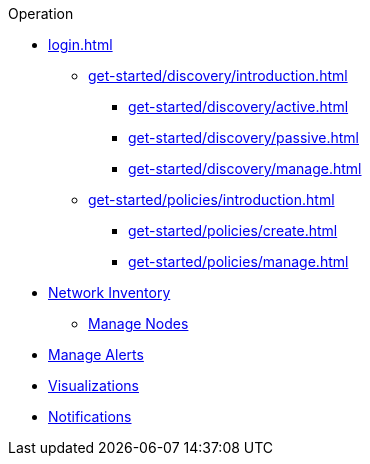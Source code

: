 .Operation
* xref:login.adoc[]
** xref:get-started/discovery/introduction.adoc[]
*** xref:get-started/discovery/active.adoc[]
*** xref:get-started/discovery/passive.adoc[]
*** xref:get-started/discovery/manage.adoc[]
** xref:get-started/policies/introduction.adoc[]
*** xref:get-started/policies/create.adoc[]
*** xref:get-started/policies/manage.adoc[]
* xref:inventory/introduction.adoc[Network Inventory]
** xref:inventory/nodes.adoc[Manage Nodes]
* xref:alerts/introduction.adoc[Manage Alerts]
* xref:visualizations/introduction.adoc[Visualizations]
* xref:notifications/introduction.adoc[Notifications]